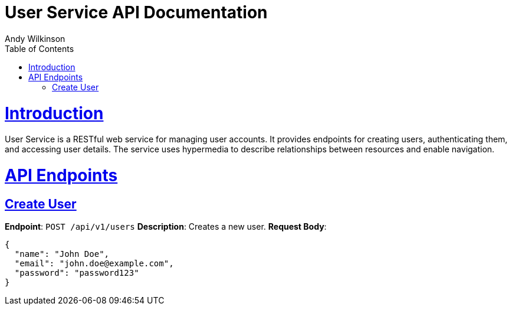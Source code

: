 = User Service API Documentation
Andy Wilkinson;
:doctype: book
:icons: font
:source-highlighter: highlightjs
:toc: left
:toclevels: 4
:sectlinks:

[[introduction]]
= Introduction

User Service is a RESTful web service for managing user accounts. It provides endpoints for creating users, authenticating them, and accessing user details. The service uses hypermedia to describe relationships between resources and enable navigation.

[[api_endpoints]]
= API Endpoints

[[api_create_user]]
== Create User
**Endpoint**: `POST /api/v1/users`
**Description**: Creates a new user.
**Request Body**:
```json
{
  "name": "John Doe",
  "email": "john.doe@example.com",
  "password": "password123"
}